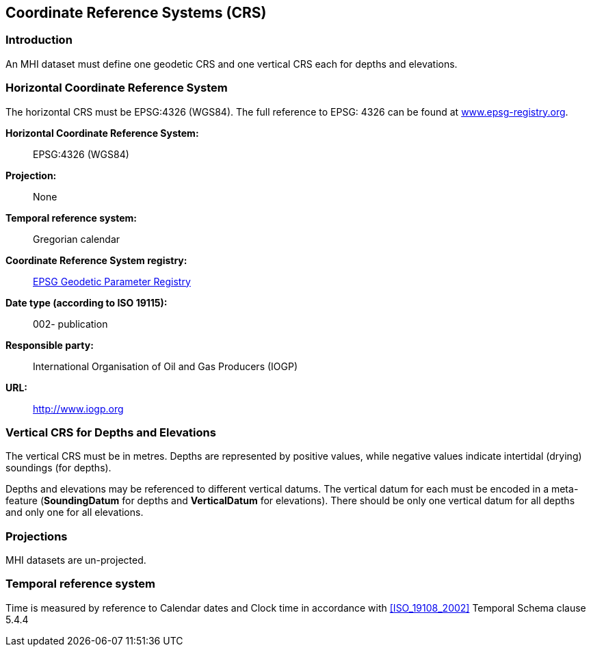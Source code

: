 
[[sec_6]]
== Coordinate Reference Systems (CRS)

[[sec_6.1]]
=== Introduction

An MHI dataset must define one geodetic CRS and one vertical CRS each
for depths and elevations.

[[sec_6.2]]
=== Horizontal Coordinate Reference System

The horizontal CRS must be EPSG:4326 (WGS84). The full reference to
EPSG: 4326 can be found at http://www.epsg-registry.org/[www.epsg-registry.org].

*Horizontal Coordinate Reference System:*:: EPSG:4326 (WGS84)

*Projection:*:: None

*Temporal reference system:*:: Gregorian calendar

*Coordinate Reference System registry:*:: http://www.epsg-registry.org/[EPSG Geodetic Parameter Registry]

*Date type (according to ISO 19115):*:: 002- publication

*Responsible party:*:: International Organisation of Oil and Gas Producers (IOGP)

*URL:*:: http://www.iogp.org/[http://www.iogp.org]

[[sec_6.3]]
=== Vertical CRS for Depths and Elevations

The vertical CRS must be in metres. Depths are represented by positive
values, while negative values indicate intertidal (drying) soundings
(for depths).

Depths and elevations may be referenced to different vertical datums.
The vertical datum for each must be encoded in a meta-feature
(*SoundingDatum* for depths and *VerticalDatum* for elevations).
There should be only one vertical datum for all depths and only one
for all elevations.

[[sec_6.4]]
=== Projections

MHI datasets are un-projected.

[[sec_6.5]]
=== Temporal reference system

Time is measured by reference to Calendar dates and Clock time in
accordance with <<ISO_19108_2002>> Temporal Schema clause 5.4.4